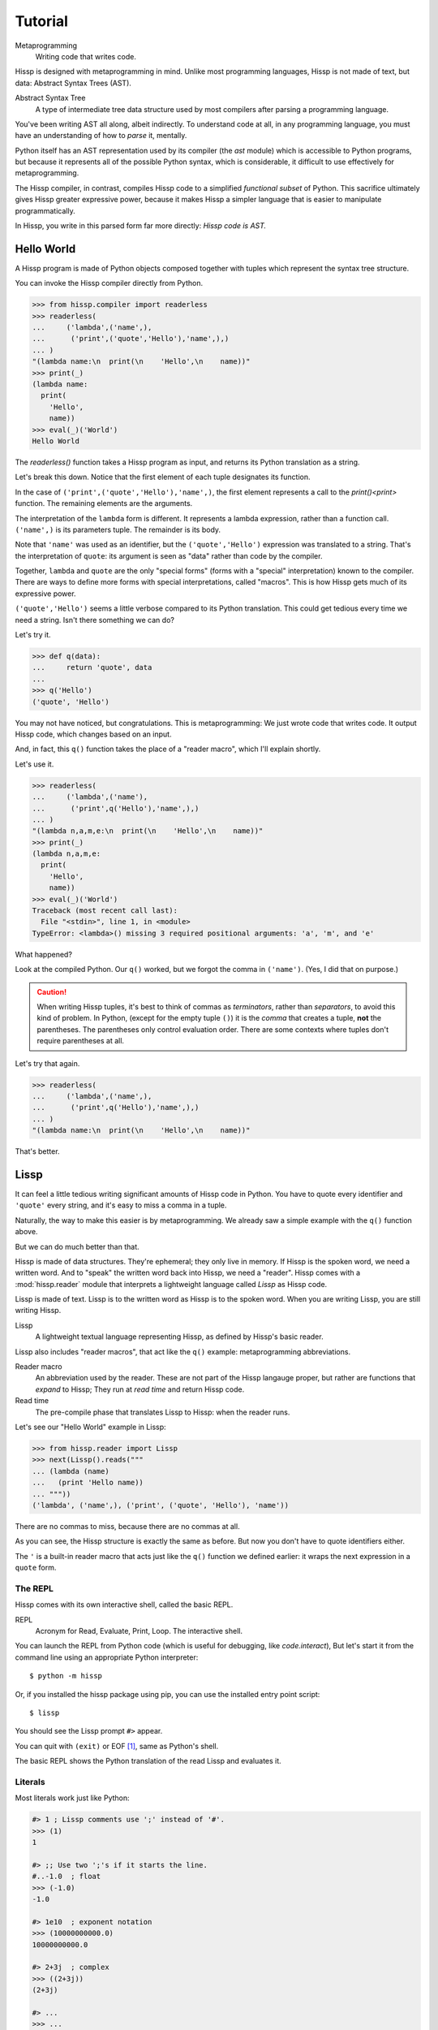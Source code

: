 .. Copyright 2019, 2020 Matthew Egan Odendahl
   SPDX-License-Identifier: Apache-2.0

..  Hidden doctest requires basic macros for REPL-consistent behavior.
    #> (operator..setitem (globals) '_macro_ (types..SimpleNamespace : :** (vars hissp.basic.._macro_)))
    >>> __import__('operator').setitem(
    ...   globals(),
    ...   '_macro_',
    ...   __import__('types').SimpleNamespace(
    ...     **vars(
    ...       __import__('hissp.basic',fromlist='?')._macro_)))

========
Tutorial
========

Metaprogramming
  Writing code that writes code.

Hissp is designed with metaprogramming in mind.
Unlike most programming languages,
Hissp is not made of text, but data: Abstract Syntax Trees (AST).

Abstract Syntax Tree
  A type of intermediate tree data structure used by most compilers
  after parsing a programming language.

You've been writing AST all along, albeit indirectly.
To understand code at all, in any programming language,
you must have an understanding of how to *parse* it, mentally.

Python itself has an AST representation used by its compiler
(the `ast` module)
which is accessible to Python programs,
but because it represents all of the possible Python syntax,
which is considerable, it difficult to use effectively for metaprogramming.

The Hissp compiler, in contrast, compiles Hissp code to a simplified
*functional subset* of Python.
This sacrifice ultimately gives Hissp greater expressive power,
because it makes Hissp a simpler language that is easier to manipulate
programmatically.

In Hissp, you write in this parsed form far more directly:
*Hissp code is AST.*

Hello World
===========

A Hissp program is made of Python objects composed together with tuples
which represent the syntax tree structure.

You can invoke the Hissp compiler directly from Python.

>>> from hissp.compiler import readerless
>>> readerless(
...     ('lambda',('name',),
...      ('print',('quote','Hello'),'name',),)
... )
"(lambda name:\n  print(\n    'Hello',\n    name))"
>>> print(_)
(lambda name:
  print(
    'Hello',
    name))
>>> eval(_)('World')
Hello World

The `readerless()` function takes a Hissp program as input,
and returns its Python translation as a string.

Let's break this down.
Notice that the first element of each tuple designates its function.

In the case of ``('print',('quote','Hello'),'name',)``,
the first element represents a call to the `print()<print>` function.
The remaining elements are the arguments.

The interpretation of the ``lambda`` form is different.
It represents a lambda expression, rather than a function call.
``('name',)`` is its parameters tuple.
The remainder is its body.

Note that ``'name'`` was used as an identifier,
but the ``('quote','Hello')`` expression was translated to a string.
That's the interpretation of ``quote``:
its argument is seen as "data" rather than code by the compiler.

Together, ``lambda`` and ``quote`` are the only "special forms"
(forms with a "special" interpretation) known to the compiler.
There are ways to define more forms with special interpretations,
called "macros". This is how Hissp gets much of its expressive power.

``('quote','Hello')`` seems a little verbose compared to its Python
translation.
This could get tedious every time we need a string.
Isn't there something we can do?

Let's try it.

>>> def q(data):
...     return 'quote', data
...
>>> q('Hello')
('quote', 'Hello')

You may not have noticed, but congratulations.
This is metaprogramming:
We just wrote code that writes code.
It output Hissp code, which changes based on an input.

And, in fact, this ``q()`` function takes the place of a "reader macro",
which I'll explain shortly.

Let's use it.

>>> readerless(
...     ('lambda',('name'),
...      ('print',q('Hello'),'name',),)
... )
"(lambda n,a,m,e:\n  print(\n    'Hello',\n    name))"
>>> print(_)
(lambda n,a,m,e:
  print(
    'Hello',
    name))
>>> eval(_)('World')
Traceback (most recent call last):
  File "<stdin>", line 1, in <module>
TypeError: <lambda>() missing 3 required positional arguments: 'a', 'm', and 'e'

What happened?

Look at the compiled Python.
Our ``q()`` worked, but we forgot the comma in ``('name')``.
(Yes, I did that on purpose.)

.. Caution::
   When writing Hissp tuples,
   it's best to think of commas as *terminators*,
   rather than *separators*, to avoid this kind of problem.
   In Python, (except for the empty tuple ``()``)
   it is the *comma* that creates a tuple, **not** the parentheses.
   The parentheses only control evaluation order.
   There are some contexts where tuples don't require parentheses at all.

Let's try that again.

>>> readerless(
...     ('lambda',('name',),
...      ('print',q('Hello'),'name',),)
... )
"(lambda name:\n  print(\n    'Hello',\n    name))"

That's better.

Lissp
=====

It can feel a little tedious writing significant amounts of Hissp code in Python.
You have to quote every identifier and ``'quote'`` every string,
and it's easy to miss a comma in a tuple.

Naturally, the way to make this easier is by metaprogramming.
We already saw a simple example with the ``q()`` function above.

But we can do much better than that.

Hissp is made of data structures.
They're ephemeral; they only live in memory.
If Hissp is the spoken word, we need a written word.
And to "speak" the written word back into Hissp, we need a "reader".
Hissp comes with a :mod:`hissp.reader` module that interprets a lightweight
language called *Lissp* as Hissp code.

Lissp is made of text.
Lissp is to the written word as Hissp is to the spoken word.
When you are writing Lissp, you are still writing Hissp.

Lissp
  A lightweight textual language representing Hissp,
  as defined by Hissp's basic reader.

Lissp also includes "reader macros",
that act like the ``q()`` example:
metaprogramming abbreviations.

Reader macro
  An abbreviation used by the reader.
  These are not part of the Hissp langauge proper,
  but rather are functions that *expand* to Hissp;
  They run at *read time* and return Hissp code.

Read time
  The pre-compile phase that translates Lissp to Hissp:
  when the reader runs.

Let's see our "Hello World" example in Lissp:

>>> from hissp.reader import Lissp
>>> next(Lissp().reads("""
... (lambda (name)
...   (print 'Hello name))
... """))
('lambda', ('name',), ('print', ('quote', 'Hello'), 'name'))

There are no commas to miss, because there are no commas at all.

As you can see, the Hissp structure is exactly the same as before.
But now you don't have to quote identifiers either.

The ``'`` is a built-in reader macro that acts just like the ``q()``
function we defined earlier: it wraps the next expression in a ``quote`` form.

The REPL
--------

Hissp comes with its own interactive shell, called the basic REPL.

REPL
  Acronym for Read, Evaluate, Print, Loop.
  The interactive shell.

You can launch the REPL from Python code (which is useful for debugging,
like `code.interact`),
But let's start it from the command line using an appropriate Python interpreter::

    $ python -m hissp

Or, if you installed the hissp package using pip,
you can use the installed entry point script::

    $ lissp

You should see the Lissp prompt ``#>`` appear.

You can quit with ``(exit)`` or EOF [#EOF]_, same as Python's shell.

The basic REPL shows the Python translation of the read Lissp
and evaluates it.

Literals
--------

Most literals work just like Python:

.. code-block:: Lissp

    #> 1 ; Lissp comments use ';' instead of '#'.
    >>> (1)
    1

    #> ;; Use two ';'s if it starts the line.
    #..-1.0  ; float
    >>> (-1.0)
    -1.0

    #> 1e10  ; exponent notation
    >>> (10000000000.0)
    10000000000.0

    #> 2+3j  ; complex
    >>> ((2+3j))
    (2+3j)

    #> ...
    >>> ...
    Ellipsis

    #> True
    >>> True
    True

    #> None ; These don't print.
    >>> None

Comments, as one might expect, are ignored by the reader,
and do not appear in the Hissp output.

Strings
#######

Double-quoted strings may contain newlines,
but otherwise behave as Python's and respect the same escape codes:

.. code-block:: Lissp

    #> "Three
    #..lines\ntotal"
    >>> 'Three\nlines\ntotal'
    'Three\nlines\ntotal'

There are no triple double-quoted strings in Lissp.

Strings are implicitly quoted:

.. code-block:: Lissp

    #> (quote
    #.. (lambda (name)
    #..  (print "Hello" name)))
    >>> ('lambda', ('name',), ('print', ('quote', 'Hello', {':str': True}), 'name'))
    ('lambda', ('name',), ('print', ('quote', 'Hello', {':str': True}), 'name'))

The reader also adds a little *metadata* [#meta]_ in the quote form
(the ``{':str': True}`` bit)
indicating that it was read from a double-quoted string literal,
rather than a symbol.
Metadata has no effect on how a ``quote`` form is compiled,
but may be used macros and reader macros.

Symbols
#######

In our basic example:

.. code-block:: Lissp

    (lambda (name)
     (print 'Hello name))

``lambda``, ``name``, ``print``, ``Hello``, and
``name`` are read as *symbols*.

Symbols should be used for *identifiers* (variable names and the like).

The distinction between a quoted symbol and a double-quoted string
exists only in Lissp a the reader level.
It's two ways of writing the same thing in Hissp.
Recall that the argument of the ``quote`` special form is seen as data:

.. code-block:: Lissp

    #> (quote
    #.. (lambda (name)
    #..  (print 'Hello name)))
    >>> ('lambda', ('name',), ('print', ('quote', 'Hello'), 'name'))
    ('lambda', ('name',), ('print', ('quote', 'Hello'), 'name'))

This shows us how that Lissp would get translated to Hissp.
Notice that symbols become strings in Hissp.

Symbols with an internal ``.`` can access attributes:

.. code-block:: Lissp

    #> int.__name__
    >>> int.__name__
    'int'

Munging
~~~~~~~

Symbols have another important difference from double-quoted strings:

.. code-block:: Lissp

    #> 'foo->bar?  ; xH_ is for "Hyphen"; xGT_ for "Greater Than/riGhT".
    >>> 'fooxH_xGT_barxQUERY_'
    'fooxH_xGT_barxQUERY_'

    #> "foo->bar?"
    >>> 'foo->bar?'
    'foo->bar?'

Symbols may contain special characters,
but the Python identifiers they represent cannot.
Therefore, the reader *munges* symbols with forbidden characters
to valid identifier strings by using ``xQUOTEDxWORDS_``.

This format was chosen because it contains an underscore
and both lower-case and upper-case letters,
which makes it distinct from standard Python naming conventions:
``lower_case_with_underscores``, ``UPPER_CASE_WITH_UNDERSCORES``. and ``CapWords``.
This makes it easy to tell if an identifier contains munged characters,
which makes demunging possible in the normal case.
It also cannot introduce a leading underscore,
which can have special meaning in Python.
It might have been simpler to use the character's `ord()<ord>`,
but it's important that the munged symbols still be human-readable.

Munging happens at *read time*, which means you can use a munged symbol both
as an identifier and as a string representing that identifier:

.. code-block:: Lissp

    #> (define spam (lambda ()))
    >>> # define
    ... __import__('operator').setitem(
    ...   __import__('builtins').globals(),
    ...   'spam',
    ...   (lambda :()))

    #> (setattr spam '!@%$ 'eggs)
    >>> setattr(
    ...   spam,
    ...   'xBANG_xAT_xPCENT_xDOLR_',
    ...   'eggs')

    #> spam.!@%$
    >>> spam.xBANG_xAT_xPCENT_xDOLR_
    'eggs'


Spaces, double quotes, parentheses, and semicolons are allowed in symbols,
but they must each be escaped with a backslash to prevent it from terminating the symbol.
(Escape a backslash with another backslash.)

.. code-block:: Lissp

    #> 'embedded\ space
    >>> 'embeddedxSPACE_space'
    'embeddedxSPACE_space'

Python does not allow some characters to start an identifier that it allows inside identifiers,
such as digits.
You also have to escape these if they begin a symbol to distinguish them from numbers.

.. code-block:: Lissp

    #> '\108
    >>> 'xDIGITxONE_08'
    'xDIGITxONE_08'

Notice that only the first digit had to be munged to make it a valid Python identifier.

The munger also normalizes unicode symbols to NFKC,
because Python already does this when converting identifiers to strings:

>>> ascii_a = 'A'
>>> unicode_a = '𝐀'
>>> ascii_a == unicode_a
False
>>> import unicodedata
>>> ascii_a == unicodedata.normalize('NFKC', unicode_a)
True
>>> 𝐀 = unicodedata.name(unicode_a)
>>> globals()[ascii_a]
'MATHEMATICAL BOLD CAPITAL A'

Control Words
~~~~~~~~~~~~~

Symbols that begin with a ``:`` are called *control words* [#key]_.
These are for when you want a symbol but it's not meant to be used as
an identifier. Thus, they do not get munged:

.. code-block:: Lissp

    #> :foo->bar?
    >>> ':foo->bar?'
    ':foo->bar?'

Control words evaluate to strings,
so you usually don't need to quote them,
but you can:

.. code-block:: Lissp

    #> ':foo->bar?
    >>> ':foo->bar?'
    ':foo->bar?'

Note that double quotes do the same thing:

.. code-block:: Lissp

    #> ":foo->bar?"
    >>> ':foo->bar?'
    ':foo->bar?'

The lambda special form,
as well as certain macros,
use certain "active"
control words as syntactic elements to control the interpretation of other elements,
hence the name.

Some control words are also "active" in normal function calls.
The single/paired argument separator ``:``
and after that, the unpacking control words ``:*``/``:**``, for example.
You must quote these like ``':`` or ``":"`` to pass them as data in that context.

Macros operate on code before evaluation,
so they can also distinguish a raw control word from a quoted one.

.. _qualified identifiers:

Qualified Identifiers
~~~~~~~~~~~~~~~~~~~~~

You can refer to variables defined in any module by using a
*qualified identifier*:

.. code-block:: Lissp

    #> operator.  ; Module identifiers end in a dot and automatically import.
    >>> __import__('operator')
    <module 'operator' from '...operator.py'>

    #> (operator..add 40 2)  ; Qualified identifiers include their module.
    >>> __import__('operator').add(
    ...   (40),
    ...   (2))
    42

Notice the part before the ``..`` is imported and the part after is
looked up in the imported module.

This capability is important for macros that are defined in one module,
but used in another.

Compound Expressions
--------------------

Literals are just the basic building blocks.
To do anything interesting with them, you have to combine them.

Empty
#####

The empty tuple ``()`` might as well be a literal:

.. code-block:: Lissp

    #> ()
    >>> ()
    ()

Lambdas
#######

The anonymous function special form::

    (lambda (<parameters>)
      <body>)

The parameters tuple is divided into ``(<single> : <paired>)``

Parameter types are the same as Python's.
For example:

.. code-block:: Lissp

    #> (lambda (a :/  ; positional only
    #..         b  ; positional
    #..         : e 1  f 2  ; default
    #..         :* args  h 4  i :?  j 1  ; kwonly
    #..         :** kwargs)
    #..  42)
    >>> (lambda a,/,b,e=(1),f=(2),*args,h=(4),i,j=(1),**kwargs:(42))
    <function <lambda> at ...>

The special control words ``:*`` and ``:**`` designate the remainder of the
positional and keyword parameters, respectively:

.. code-block:: Lissp

    #> (lambda (: :* args :** kwargs)
    #..  (print args)
    #..  (print kwargs)  ; Body expressions evaluate in order.
    #..  :return-value)  ; The last one is returned.
    >>> (lambda *args,**kwargs:(
    ...   print(
    ...     args),
    ...   print(
    ...     kwargs),
    ...   ':return-value')[-1])
    <function <lambda> at ...>

    #> (_ 1 : b :c)
    >>> _(
    ...   (1),
    ...   b=':c')
    (1,)
    {'b': ':c'}
    ':return-value'

You can omit the right of a pair with ``:?``
(except the final ``**kwargs``).
Also note that the body can be empty:

.. code-block:: Lissp

    #> (lambda (: a 1  :/ :?  :* :?  b :?  c 2))
    >>> (lambda a=(1),/,*,b,c=(2):())
    <function <lambda> at ...>

Note that positional-only arguments with defaults must appear after the ``:``,
which forces the ``:/`` into the paired side.
Everything on the paired side must be paired, no exceptions.
(Even though ``:/`` can only be paired with ``:?``,
special casing that to not require the ``:?``
would make macro writing more difficult.)

The ``:`` may be omitted if there are no paired parameters:

.. code-block:: Lissp

    #> (lambda (a b c :))  ; No pairs after ':'.
    >>> (lambda a,b,c:())
    <function <lambda> at ...>

    #> (lambda (a b c))  ; The ':' was omitted.
    >>> (lambda a,b,c:())
    <function <lambda> at ...>

    #> (lambda (:))  ; Colon isn't doing anything.
    >>> (lambda :())
    <function <lambda> at ...>

    #> (lambda ())  ; You can omit it.
    >>> (lambda :())
    <function <lambda> at ...>

The ``:`` is required if there are any paired parameters, even if
there are no single parameters:

.. code-block:: Lissp

    #> (lambda (: :** kwargs))
    >>> (lambda **kwargs:())
    <function <lambda> at ...>

Calls
#####

Any tuple that is not quoted, empty, or a special form or macro is
a runtime call.

Like Python, it has three parts::

    (<callable> <args> : <kwargs>)

For example:

.. code-block:: Lissp

    #> (print 1 2 3 : sep ":"  end "\n.")
    >>> print(
    ...   (1),
    ...   (2),
    ...   (3),
    ...   sep=':',
    ...   end='\n.')
    1:2:3
    .

Either ``<args>`` or ``<kwargs>`` may be empty:

.. code-block:: Lissp

    #> (int :)
    >>> int()
    0

    #> (print :foo :bar :)
    >>> print(
    ...   ':foo',
    ...   ':bar')
    :foo :bar

    #> (print : end "X")
    >>> print(
    ...   end='X')
    X

The ``:`` is optional if the ``<kwargs>`` part is empty:

.. code-block:: Lissp

    #> (int)
    >>> int()
    0

    #> (float "inf")
    >>> float(
    ...   'inf')
    inf

The ``<kwargs>`` part has implicit pairs; there must be an even number.

Use the special control words ``:*`` for iterable unpacking,
``:?`` to pass by position and ``:**`` for mapping unpacking:

.. code-block:: Lissp

    #> (print : :* '(1 2)  :? 3  :* '(4)  :** (dict : sep :  end "\n."))
    >>> print(
    ...   *(1, 2),
    ...   (3),
    ...   *(4,),
    ...   **dict(
    ...     sep=':',
    ...     end='\n.'))
    1:2:3:4
    .

Unlike other control words, these can be repeated,
but (as in Python) a '*' is not allowed to follow '**'.

Method calls are similar to function calls::

    (.<method name> <self> <args> : <kwargs>)

Like Clojure, a method on the first "argument" (``<self>``) is assumed if the
function name starts with a dot:

.. code-block:: Lissp

    #> (.conjugate 1j)
    >>> (1j).conjugate()
    -1j

    #> (.decode b"\xfffoo" : errors 'ignore)
    >>> b'\xfffoo'.decode(
    ...   errors='ignore')
    'foo'

Reader Macros
=============

Reader macros in Lissp consist of a symbol ending with a ``#``
followed by another form.
The function named by the qualified identifier is invoked on the form,
and the reader embeds the resulting object into the output Hissp:

.. code-block:: Lissp

    #> builtins..float#inf
    >>> __import__('pickle').loads(  # inf
    ...     b'Finf\n.'
    ... )
    inf

This inserts an actual ``inf`` object at read time into the Hissp code.
Since this isn't a valid literal, it has to compile to a pickle.
You should normally try to avoid emitting pickles
(e.g. use ``(float 'inf)`` or `math..inf <math.inf>` instead),
but note that another macro would get the original object,
since the code hasn't been compiled yet, which may be useful.
While unpickling does have some overhead,
it may be worth it if constructing the object normally has even more.
Naturally, the object must be picklable to emit a pickle.

Reader macros can also be unqualified.
These three macros are built into the reader:
Inject ``.#``, discard ``_#``, and gensym ``$#``.
The reader also will check the current module's ``_macro_`` namespace (if it has one)
when it encounters and unqualified macro name.

If you need more than one argument for a reader macro, use the built-in
inject ``.#`` macro, which evaluates a form at read time:

.. code-block:: Lissp

    #> .#(fractions..Fraction 1 2)
    >>> __import__('pickle').loads(  # Fraction(1, 2)
    ...     b'cfractions\nFraction\n(V1/2\ntR.'
    ... )
    Fraction(1, 2)

And can inject arbitrary text into the compiled output:

.. code-block:: Lissp

    #> .#"{(1, 2): \"\"\"buckle my shoe\"\"\"}  # This is Python!"
    >>> {(1, 2): """buckle my shoe"""}  # This is Python!
    {(1, 2): 'buckle my shoe'}

Reader macros compose:

.. code-block:: Lissp

    #> '.#"{(3, 4): 'shut the door'}" ; this quoted inject is a string
    >>> "{(3, 4): 'shut the door'}"
    "{(3, 4): 'shut the door'}"

    #> '.#.#"{(5, 6): 'pick up sticks'}" ; even quoted, this double inject is a dict
    >>> {(5, 6): 'pick up sticks'}
    {(5, 6): 'pick up sticks'}

The discard ``_#`` macro omits the next expression.
It's a way to comment out code structurally:

.. code-block:: Lissp

    #> (print 1 _#2 3)
    >>> print(
    ...   (1),
    ...   (3))
    1 3

Templates
---------

Besides ``'``, which we've already seen,
Lissp has three other built-in reader macros that don't require a ``#``:

* ````` template quote
* ``,`` unquote
* ``,@`` splice unquote

The template quote works much like a normal quote:

.. code-block:: Lissp

    #> '(1 2 3)  ; quote
    >>> (1, 2, 3)
    (1, 2, 3)

    #> `(1 2 3)  ; template quote
    >>> (lambda *xAUTO0_:xAUTO0_)(
    ...   (1),
    ...   (2),
    ...   (3))
    (1, 2, 3)

Notice the results are the same,
but the template quote becomes the code that evaluates to the result,
instead of the quoted result itself.

This gives you the ability to *interpolate*
data into the tuple at the time it is evaluated,
much like a template or format string:

.. code-block:: Lissp

    #> '(1 2 (operator..add 1 2))  ; normal quote
    >>> (1, 2, ('operator..add', 1, 2))
    (1, 2, ('operator..add', 1, 2))

    #> `(1 2 ,(operator..add 1 2))  ; template and unquote
    >>> (lambda *xAUTO0_:xAUTO0_)(
    ...   (1),
    ...   (2),
    ...   __import__('operator').add(
    ...     (1),
    ...     (2)))
    (1, 2, 3)

The splice unquote is similar, but unpacks its result:

.. code-block:: Lissp

    #> `(:a ,@"bcd" :e)
    >>> (lambda *xAUTO0_:xAUTO0_)(
    ...   ':a',
    ...   *'bcd',
    ...   ':e')
    (':a', 'b', 'c', 'd', ':e')

Templates are *reader syntax*: because they're reader macros,
they only exist in Lissp, not Hissp.
They are abbreviations for the Hissp that they return.

If you quote an example, you can see that intermediate step:

.. code-block:: Lissp

    #> '`(:a ,@"bcd" ,(opearator..mul 2 3))
    >>> (('lambda', (':', ':*', 'xAUTO0_'), 'xAUTO0_'),
    ...  ':',
    ...  ':?',
    ...  ':a',
    ...  ':*',
    ...  ('quote', 'bcd', {':str': True}),
    ...  ':?',
    ...  ('opearator..mul', 2, 3))
    (('lambda', (':', ':*', 'xAUTO0_'), 'xAUTO0_'), ':', ':?', ':a', ':*', ('quote', 'bcd', {':str': True}), ':?', ('opearator..mul', 2, 3))

Templates are Lissp syntactic sugar based on what Hissp already has.

Judicious use of sugar can make code much easier to read and write.
While all Turing-complete languages have the same theoretical *power*,
they are not equally *expressive*.
Metaprogramming makes a language more expressive.
Reader macros are a kind of metaprogramming.
Because you can make your own reader macros, you can make your own sugar.

Templates are extremely valuable tools for metaprogramming.
Most macros will use at least one internally.

Gensyms
#######
The final builtin reader macro ``$#`` creates a *generated symbol*
(gensym) based on the given symbol.
Within a template, the same gensym name always makes the same gensym:

.. code-block:: Lissp

    #> `($#hiss $#hiss)
    >>> (lambda *xAUTO0_:xAUTO0_)(
    ...   '_hissxAUTO..._',
    ...   '_hissxAUTO..._')
    ('_hissxAUTO..._', '_hissxAUTO..._')

But each new template increments the counter.
(The numbers have been elided to make the doctests work, but they're the same
as well. E.g. ``_hissxAUTO42_``. Try it.)
Gensyms are mainly used to prevent accidental name collisions in generated code,
which is very important for reliable macros.

Collection Atoms
----------------

A subset of Python's data structure notation works in Lissp as well:

.. code-block:: Lissp

    #> [1,2,3]
    >>> [1, 2, 3]
    [1, 2, 3]

    #> {'foo':2}
    >>> {'foo': 2}
    {'foo': 2}

You can nest these to create small, JSON-like data structures
which can be very useful as inputs to macros,
(especially reader macros, which can only take one argument).

.. sidebar:: Except for the empty tuple.

   You can quote it if you want, it doesn't change the result:

   .. code-block:: Lissp

       #> '()
       >>> ()
       ()

       #> ()
       >>> ()
       ()

   However, macros could distinguish these cases,
   because they act before evaluation.

Tuples are different.
Since they normally represent code,
you must quote them to use them as data.

.. Caution::
   To keep the grammar simple, spaces, double quotes, parentheses, and semicolons
   in collection atoms must be escaped with a backslash, even in nested strings.

   While a significantly more complex reader could distinguish these cases without escapes
   (as Python does),
   Lissp doesn't really need this capability because it can already read in arbitrary
   Python expressions using the inject macro ``.#``.
   The collection atoms are just a convenience notation for simple cases.

Unlike Python's notation,
because these collections are read in as a *single atom*,
they may contain only static values discernible at read time.
If you want to interpolate runtime data,
use function calls and templates instead:

.. code-block:: Lissp

    #> (list `(,@(.upper "abc") ,@[1,2,3] ,(.title "zed")))
    >>> list(
    ...   (lambda *xAUTO0_:xAUTO0_)(
    ...     *'abc'.upper(),
    ...     *[1, 2, 3],
    ...     'zed'.title()))
    ['A', 'B', 'C', 1, 2, 3, 'Zed']

If this is still too verbose for your taste,
remember that you can use helper functions or metaprogramming to simplify:

.. code-block:: Lissp

    #> (define enlist  ; use instead of []
    #.. (lambda (: :* args)
    #..  (list args)))
    >>> # define
    ... __import__('operator').setitem(
    ...   __import__('builtins').globals(),
    ...   'enlist',
    ...   (lambda *args:
    ...     list(
    ...       args)))

    #> (enlist 'A 'B 'C (enlist 1 2 3) (.title "zed"))
    >>> enlist(
    ...   'A',
    ...   'B',
    ...   'C',
    ...   enlist(
    ...     (1),
    ...     (2),
    ...     (3)),
    ...   'zed'.title())
    ['A', 'B', 'C', [1, 2, 3], 'Zed']

You can also use the unpacking control words in these:

.. code-block:: Lissp

    #> (enlist : :*(.upper "abc")  :? [1,2,3]  :? (.title "zed"))
    >>> enlist(
    ...   *'abc'.upper(),
    ...   [1, 2, 3],
    ...   'zed'.title())
    ['A', 'B', 'C', [1, 2, 3], 'Zed']

Macros
======

Hissp macros are callables that are evaluated by the compiler at
*compile time*.

They take the Hissp code itself as arguments (they're all quoted)
and return Hissp code as a result,
called a *macroexpansion* (even if it gets smaller).
The compiler inserts the expansion in the macro invocation's place in the code,
and then continues as normal.
If another macro invocation appears in the expansion,
it is expanded as well (this pattern is known as a *recursive macro*),
which is an ability that the reader macros lack.

The compiler recognizes a callable as a macro if it is invoked directly
from a ``_macro_`` namespace:

.. code-block:: Lissp

    #> (hissp.basic.._macro_.define spam :eggs) ; qualified macro
    >>> # hissp.basic.._macro_.define
    ... __import__('operator').setitem(
    ...   __import__('builtins').globals(),
    ...   'spam',
    ...   ':eggs')

    #> spam
    >>> spam
    ':eggs'

The compiler will also check the current module's ``_macro_`` namespace
(if present)
for matching macro names when compiling an unqualified invocation.

The REPL automatically includes a ``_macro_``
namespace with all of the basic macros:

.. code-block:: Lissp

    #> _macro_.define
    >>> _macro_.define
    <function _macro_.define at ...>

    #> (define eggs :spam)  ; unqualified macro
    >>> # define
    ... __import__('operator').setitem(
    ...   __import__('builtins').globals(),
    ...   'eggs',
    ...   ':spam')

    #> eggs
    >>> eggs
    ':spam'

The compiler helpfully includes a comment whenever it expands a macro.
Note the shorter comment emitted by the unqualified expansion.

You can define your own macro by putting a callable into the ``_macro_`` namespace.
Let's try it:

.. code-block:: Lissp

    #> (setattr _macro_ 'hello (lambda () '(print 'hello)))
    >>> setattr(
    ...   _macro_,
    ...   'hello',
    ...   (lambda :('print', ('quote', 'hello'))))

    #> (hello)
    >>> # hello
    ... print(
    ...   'hello')
    hello

A zero-argument macro isn't that useful.
We can do better. Let's use a template:

.. code-block:: Lissp

    #> (setattr _macro_ 'greet (lambda (name) `(print 'Hello ,name)))
    >>> setattr(
    ...   _macro_,
    ...   'greet',
    ...   (lambda name:
    ...     (lambda *xAUTO0_:xAUTO0_)(
    ...       'builtins..print',
    ...       (lambda *xAUTO0_:xAUTO0_)(
    ...         'quote',
    ...         '__main__...Hello'),
    ...       name)))

    #> (greet 'Bob)
    >>> # greet
    ... __import__('builtins').print(
    ...   '__main__...Hello',
    ...   'Bob')
    __main__...Hello Bob

Not what you expected?

A template quote automatically qualifies any unqualified symbols it contains
with `builtins` (if applicable) or the current ``__name__``
(which is ``__main__``):

.. code-block:: Lissp

    #> `int  ; Works directly on symbols too.
    >>> 'builtins..int'
    'builtins..int'

    #> `(int spam)
    >>> (lambda *xAUTO0_:xAUTO0_)(
    ...   'builtins..int',
    ...   '__main__...spam')
    ('builtins..int', '__main__...spam')

Qualified symbols are especially important
when a macro expands in a module it was not defined in.
This prevents accidental name collisions
when the unqualified name was already in use.
And the qualified symbol automatically imports any required helpers.

You can force an import from a particular location by using
a qualified symbol in the template in the first place.
Usually if you want an unqualified symbol in the template,
it's a sign that you need to use a gensym instead.
Gensyms are never qualified.
If you don't think it needs to be a gensym,
that's a sign that the macro could maybe be an ordinary function
instead.

If you *want* to *capture* [#capture]_ a symbol (collide on purpose),
you can still put unqualified symbols into templates
by interpolating in an expression that evaluates to an unqualified
symbol. (Like a quoted symbol):

.. code-block:: Lissp

    #> `(float inf)
    >>> (lambda *xAUTO0_:xAUTO0_)(
    ...   'builtins..float',
    ...   '__main__...inf')
    ('builtins..float', '__main__...inf')

    #> `(float ,'inf)
    >>> (lambda *xAUTO0_:xAUTO0_)(
    ...   'builtins..float',
    ...   'inf')
    ('builtins..float', 'inf')

Let's try again. (Yes, reader macros compose like that.):

.. code-block:: Lissp

    #> (setattr _macro_ 'greet (lambda (name) `(print ','Hello ,name)))
    >>> setattr(
    ...   _macro_,
    ...   'greet',
    ...   (lambda name:
    ...     (lambda *xAUTO0_:xAUTO0_)(
    ...       'builtins..print',
    ...       (lambda *xAUTO0_:xAUTO0_)(
    ...         'quote',
    ...         'Hello'),
    ...       name)))

    #> (greet 'Bob)
    >>> # greet
    ... __import__('builtins').print(
    ...   'Hello',
    ...   'Bob')
    Hello Bob

Using a symbol here is a bit sloppy.
If you really meant it to be text, rather than an identifier,
a double-quoted string might have been a better idea:

.. code-block:: Lissp

    #> (setattr _macro_ 'greet (lambda (name) `(print "Hello" ,name)))
    >>> setattr(
    ...   _macro_,
    ...   'greet',
    ...   (lambda name:
    ...     (lambda *xAUTO0_:xAUTO0_)(
    ...       'builtins..print',
    ...       ('quote', 'Hello', {':str': True}),
    ...       name)))

    #> (greet 'Bob)
    >>> # greet
    ... __import__('builtins').print(
    ...   'Hello',
    ...   'Bob')
    Hello Bob

While the ``{':str': True}`` means nothing to the compiler,
it does prevent the template reader macro from qualifying it like a symbol.

There's really no need to use a macro when a function will do.
The above are for illustrative purposes only.
But there are times when a function will not do:

.. code-block:: Lissp

    #> (setattr _macro_ '# (lambda (: :* body) `(lambda (,'#) (,@body))))
    >>> setattr(
    ...   _macro_,
    ...   'xHASH_',
    ...   (lambda *body:
    ...     (lambda *xAUTO0_:xAUTO0_)(
    ...       'lambda',
    ...       (lambda *xAUTO0_:xAUTO0_)(
    ...         'xHASH_'),
    ...       (lambda *xAUTO0_:xAUTO0_)(
    ...         *body))))

    #> (any (map (# print (.upper #) ":" #)
    #..          "abc"))
    >>> any(
    ...   map(
    ...     # xHASH_
    ...     (lambda xHASH_:
    ...       print(
    ...         xHASH_.upper(),
    ...         ':',
    ...         xHASH_)),
    ...     'abc'))
    A : a
    B : b
    C : c
    False

This macro is a metaprogram that creates a one-argument lambda.
This is an example of intentional capture.
The anaphor [#capture]_ is ``#``.
Try doing that in Python.
You can get pretty close with higher-order functions,
but you can't delay the evaluation of the `.upper()<str.upper>`
without a lambda,
which really negates the whole point of creating a shorter lambda.

One of the main uses of macros is delaying evaluation.
You can do that much with a lambda in Python.
But advanced macros can inject anaphors,
delay evaluation,
and do a find-and-replace on symbols in code all at once.
You have full programmatic control over the *code itself*,
with the full power of Python's ecosystem.

Compiling Packages
==================

It isn't always necessary to create a compiled file.
You can run a ``.lissp`` file directly as the main module using hissp::

    $ python -m hissp foo.lissp

Or::

    $ lissp foo.lissp

But you'll probably want to break a larger project up into smaller modules.
And those must be compiled for import.

The recommended way to compile a Lissp project is to put a call to
`transpile()` in the main module and in each ``__init__.py``—
with the name of each top-level ``.lissp`` file,
or ``.lissp`` file in the corresponding package,
respectively::

    from hissp.reader import transpile

    transpile(__package__, "spam", "eggs", "etc")

Or equivalently in Lissp, used either at the REPL or if the main module is written in Lissp:

.. code-block:: Lissp

    (hissp.reader..transpile __package__ 'spam 'eggs 'etc)

This will automatically compile each named Lissp module.
This approach gives you fine-grained control over what gets compiled when.
If desired, you can remove a name passed to the `transpile()`
call to stop recompiling that file.
Then you can compile the file manually at the REPL as needed using `transpile()`.

Note that you usually *would* want to recompile the whole project
rather than only the changed files on import like Python does for ``.pyc`` files,
because macros run at compile time.
Changing a macro in one file normally doesn't affect the code that uses
it in other files until they are recompiled.
That is why transpile will recompile the named files unconditionally.
Even if the corresponding source has not changed,
the compiled output may be different due to an updated macro in another file.

.. rubric:: Footnotes

.. [#EOF] End Of File. Usually Ctrl-D, but enter Ctrl-Z on Windows.
          This doesn't quit Python if the REPL was launched from Python,
          unlike ``(exit)``.

.. [#meta] Data about data.

.. [#key] The equivalent concept is called a *keyword* in other Lisps,
          but that means something else in Python.

.. [#capture] When symbol capture is done on purpose, these are known as *anaphoric macros*.
   (When it's done on accident, these are known as *bugs*.)
